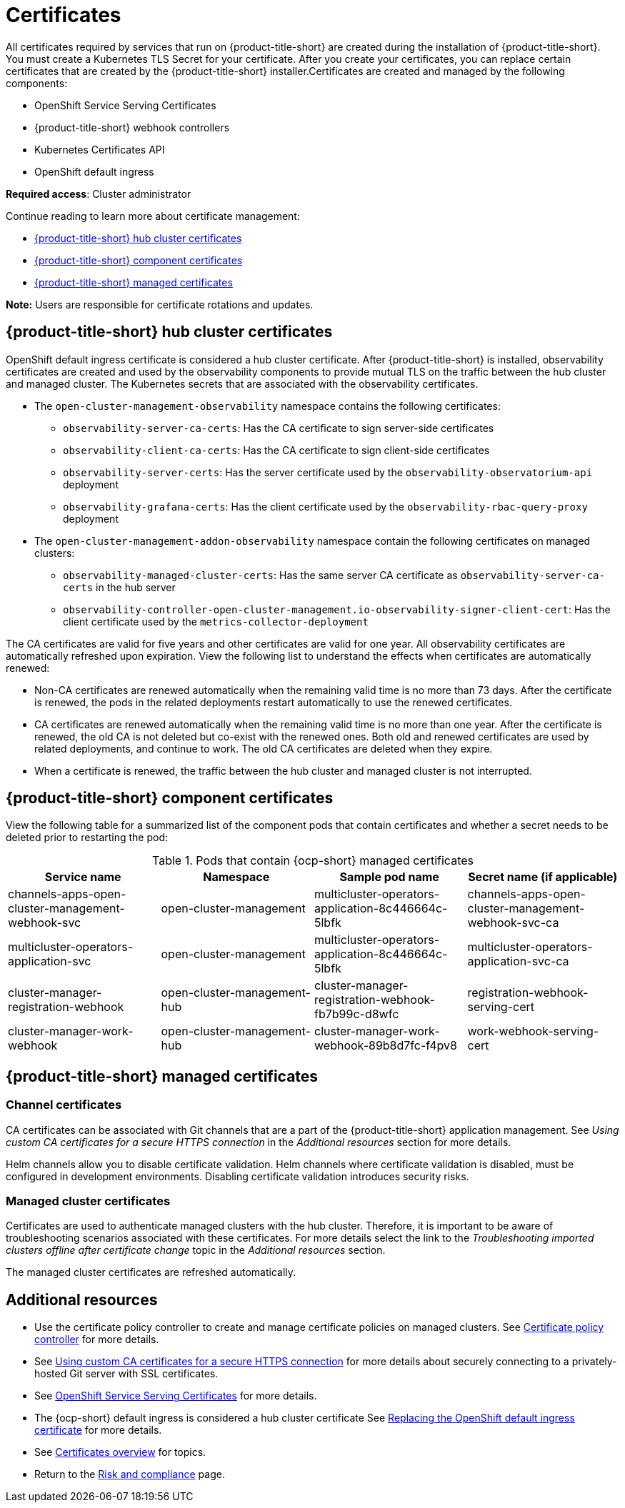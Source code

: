 [#certificates]
= Certificates

All certificates required by services that run on {product-title-short} are created during the installation of {product-title-short}. You must create a Kubernetes TLS Secret for your certificate. After you create your certificates, you can replace certain certificates that are created by the {product-title-short} installer.Certificates are created and managed by the following components:

* OpenShift Service Serving Certificates
* {product-title-short} webhook controllers
* Kubernetes Certificates API
* OpenShift default ingress

*Required access*: Cluster administrator

Continue reading to learn more about certificate management:
 
- <<acm-certs,{product-title-short} hub cluster certificates>>
- <<acm-component-cert,{product-title-short} component certificates>>
- <<acm-managed-cert,{product-title-short} managed certificates>>

*Note:* Users are responsible for certificate rotations and updates.

[#acm-certs]
== {product-title-short} hub cluster certificates

OpenShift default ingress certificate is considered a hub cluster certificate. After {product-title-short} is installed, observability certificates are created and used by the observability components to provide mutual TLS on the traffic between the hub cluster and managed cluster. The Kubernetes secrets that are associated with the observability certificates. 

* The `open-cluster-management-observability` namespace contains the following certificates:

- `observability-server-ca-certs`: Has the CA certificate to sign server-side certificates
- `observability-client-ca-certs`: Has the CA certificate to sign client-side certificates
- `observability-server-certs`: Has the server certificate used by the `observability-observatorium-api` deployment
- `observability-grafana-certs`: Has the client certificate used by the `observability-rbac-query-proxy` deployment 

* The `open-cluster-management-addon-observability` namespace contain the following certificates on managed clusters:

- `observability-managed-cluster-certs`: Has the same server CA certificate as `observability-server-ca-certs` in the hub server
- `observability-controller-open-cluster-management.io-observability-signer-client-cert`: Has the client certificate used by the `metrics-collector-deployment` 

The CA certificates are valid for five years and other certificates are valid for one year. All observability certificates are automatically refreshed upon expiration. View the following list to understand the effects when certificates are automatically renewed:

* Non-CA certificates are renewed automatically when the remaining valid time is no more than 73 days. After the certificate is renewed, the pods in the related deployments restart automatically to use the renewed certificates.

* CA certificates are renewed automatically when the remaining valid time is no more than one year. After the certificate is renewed, the old CA is not deleted but co-exist with the renewed ones. Both old and renewed certificates are used by related deployments, and continue to work. The old CA certificates are deleted when they expire.

* When a certificate is renewed, the traffic between the hub cluster and managed cluster is not interrupted.

[#acm-component-cert]
== {product-title-short} component certificates

View the following table for a summarized list of the component pods that contain certificates and whether a secret needs to be deleted prior to restarting the pod:

.Pods that contain {ocp-short} managed certificates
|===
| Service name | Namespace | Sample pod name | Secret name (if applicable)

| channels-apps-open-cluster-management-webhook-svc
| open-cluster-management
| multicluster-operators-application-8c446664c-5lbfk
| channels-apps-open-cluster-management-webhook-svc-ca

| multicluster-operators-application-svc
| open-cluster-management
| multicluster-operators-application-8c446664c-5lbfk
| multicluster-operators-application-svc-ca

| cluster-manager-registration-webhook
| open-cluster-management-hub
| cluster-manager-registration-webhook-fb7b99c-d8wfc
| registration-webhook-serving-cert

| cluster-manager-work-webhook
| open-cluster-management-hub
| cluster-manager-work-webhook-89b8d7fc-f4pv8
| work-webhook-serving-cert
|===

[#acm-managed-cert]
== {product-title-short} managed certificates

[#channel-certificates]
=== Channel certificates

CA certificates can be associated with Git channels that are a part of the {product-title-short} application management. See _Using custom CA certificates for a secure HTTPS connection_ in the _Additional resources_ section for more details.

Helm channels allow you to disable certificate validation. Helm channels where certificate validation is disabled, must be configured in development environments. Disabling certificate validation introduces security risks.

[#managed-cluster-certificates]
=== Managed cluster certificates

Certificates are used to authenticate managed clusters with the hub cluster. Therefore, it is important to be aware of troubleshooting scenarios associated with these certificates. For more details select the link to the _Troubleshooting imported clusters offline after certificate change_ topic in the _Additional resources_ section. 

The managed cluster certificates are refreshed automatically.

[#additional-resources-cert]
== Additional resources

- Use the certificate policy controller to create and manage certificate policies on managed clusters. See xref:../governance/cert_policy_ctrl.adoc#certificate-policy-controller[Certificate policy controller] for more details.

- See link:../applications/configuring_git_channel.adoc#using-custom-CA-certificates-for-secure-HTTPS-connection[Using custom CA certificates for a secure HTTPS connection] for more details about securely connecting to a privately-hosted Git server with SSL certificates.

//it is best to not link to the troubleshoot topic; hiding reference | MJ | 07/03/23
//Question asked in live review: Is this so common that we need to add this to the procedure doc? | MJ + BS | 07/03/23
//- Refer to link:../troubleshooting/trouble_cluster_offline_cert.adoc#troubleshooting-imported-clusters-offline-after-certificate-change[Troubleshooting imported clusters offline after certificate change] topic for more details.  

- See link:https://access.redhat.com/documentation/en-us/openshift_container_platform/4.11/html/security_and_compliance/configuring-certificates#add-service-serving[OpenShift Service Serving Certificates] for more details.

- The {ocp-short} default ingress is considered a hub cluster certificate See link:https://docs.openshift.com/container-platform/4.11/security/certificates/replacing-default-ingress-certificate.html[Replacing the OpenShift default ingress certificate] for more details.

- See xref:../governance/cert_manage_overview.adoc#cert-overview[Certificates overview] for topics.

- Return to the xref:../governance/security_overview.adoc#security[Risk and compliance] page.
